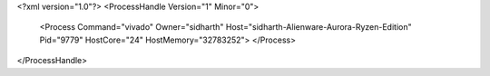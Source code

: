 <?xml version="1.0"?>
<ProcessHandle Version="1" Minor="0">
    <Process Command="vivado" Owner="sidharth" Host="sidharth-Alienware-Aurora-Ryzen-Edition" Pid="9779" HostCore="24" HostMemory="32783252">
    </Process>
</ProcessHandle>
